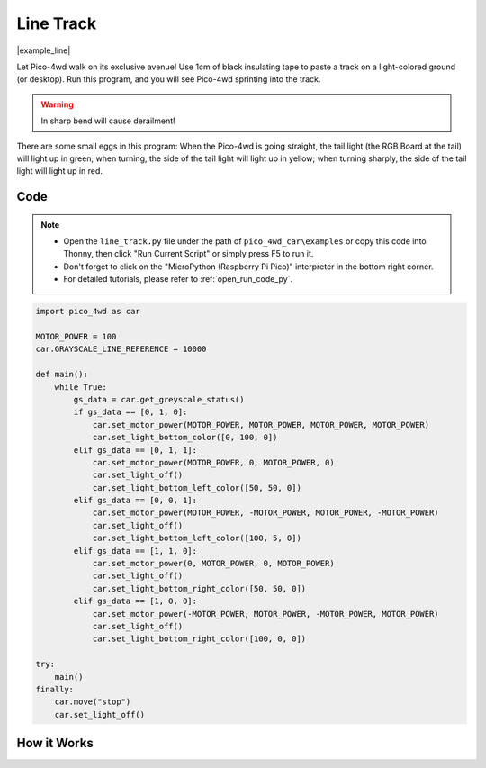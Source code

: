 Line Track
===================

|example_line|

Let Pico-4wd walk on its exclusive avenue! Use 1cm of black insulating tape to paste a track on a light-colored ground (or desktop). Run this program, and you will see Pico-4wd sprinting into the track.

.. warning::
    In sharp bend will cause derailment!

There are some small eggs in this program: When the Pico-4wd is going straight, the tail light (the RGB Board at the tail) will light up in green; when turning, the side of the tail light will light up in yellow; 
when turning sharply, the side of the tail light will light up in red.


Code
----------------

.. note::

    * Open the ``line_track.py`` file under the path of ``pico_4wd_car\examples`` or copy this code into Thonny, then click "Run Current Script" or simply press F5 to run it.

    * Don't forget to click on the "MicroPython (Raspberry Pi Pico)" interpreter in the bottom right corner. 

    * For detailed tutorials, please refer to :ref:`open_run_code_py`. 

.. code-block:: python

    import pico_4wd as car

    MOTOR_POWER = 100
    car.GRAYSCALE_LINE_REFERENCE = 10000

    def main():
        while True:
            gs_data = car.get_greyscale_status()
            if gs_data == [0, 1, 0]:
                car.set_motor_power(MOTOR_POWER, MOTOR_POWER, MOTOR_POWER, MOTOR_POWER)
                car.set_light_bottom_color([0, 100, 0])
            elif gs_data == [0, 1, 1]:
                car.set_motor_power(MOTOR_POWER, 0, MOTOR_POWER, 0)
                car.set_light_off()
                car.set_light_bottom_left_color([50, 50, 0])
            elif gs_data == [0, 0, 1]:
                car.set_motor_power(MOTOR_POWER, -MOTOR_POWER, MOTOR_POWER, -MOTOR_POWER)
                car.set_light_off()
                car.set_light_bottom_left_color([100, 5, 0])
            elif gs_data == [1, 1, 0]:
                car.set_motor_power(0, MOTOR_POWER, 0, MOTOR_POWER)
                car.set_light_off()
                car.set_light_bottom_right_color([50, 50, 0])
            elif gs_data == [1, 0, 0]:
                car.set_motor_power(-MOTOR_POWER, MOTOR_POWER, -MOTOR_POWER, MOTOR_POWER)
                car.set_light_off()
                car.set_light_bottom_right_color([100, 0, 0])

    try:
        main()
    finally:
        car.move("stop")
        car.set_light_off()

How it Works
--------------

.. image:: img/flowchart_line_track.png
    :width: 800